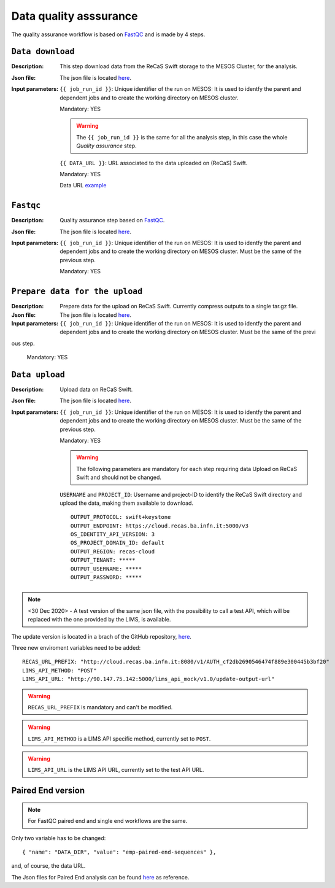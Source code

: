Data quality asssurance
=======================

The quality assurance workflow is based on `FastQC <https://www.bioinformatics.babraham.ac.uk/projects/fastqc/>`_ and is made by 4 steps.

``Data download``
-----------------

:Description: This step download data from the ReCaS Swift storage to the MESOS Cluster, for the analysis.

:Json file: The json file is located `here <https://raw.githubusercontent.com/ibiom-cnr/Omics4Food/master/data-analysis/templates/fastqc/data_download.json>`_.

:Input parameters:

	``{{ job_run_id }}``: Unique identifier of the run on MESOS: It is used to identfy the parent and dependent jobs and to create the working directory on MESOS cluster.

	Mandatory: YES

	.. warning::

           The ``{{ job_run_id }}`` is the same for all the analysis step, in this case the whole *Quality assurance* step.

	``{{ DATA_URL }}``: URL associated to the data uploaded on (ReCaS) Swift.

	Mandatory: YES

	Data URL `example <http://cloud.recas.ba.infn.it:8080/v1/AUTH_cf2db2690546474f889e300445b3bf20/4AFD40C4DF01B75F35CB90ECFE789D91/81EE76C6F5210A26CE981AD81155B17E/test-data.tar.gz>`_


``Fastqc``
----------

:Description: Quality assurance step based on `FastQC <https://www.bioinformatics.babraham.ac.uk/projects/fastqc/>`_.

:Json file: The json file is located `here <https://raw.githubusercontent.com/ibiom-cnr/Omics4Food/master/data-analysis/templates/fastqc/fastqc.json>`_.

:Input parameters:

        ``{{ job_run_id }}``: Unique identifier of the run on MESOS: It is used to identfy the parent and dependent jobs and to create the working directory on MESOS cluster. Must be the same of the previous step.

        Mandatory: YES


``Prepare data for the upload``
-------------------------------

:Description: Prepare data for the upload on ReCaS Swift. Currently compress outputs to a single tar.gz file.

:Json file: The json file is located `here <https://raw.githubusercontent.com/ibiom-cnr/Omics4Food/master/data-analysis/templates/fastqc/prepare_data_upload.json>`_.

:Input parameters:

        ``{{ job_run_id }}``: Unique identifier of the run on MESOS: It is used to identfy the parent and dependent jobs and to create the working directory on MESOS cluster. Must be the same of the previ
ous step.

        Mandatory: YES

``Data upload``
---------------

:Description: Upload data on ReCaS Swift.

:Json file: The json file is located `here <https://raw.githubusercontent.com/ibiom-cnr/Omics4Food/master/data-analysis/templates/fastqc/data_upload.json>`_.

:Input parameters:

        ``{{ job_run_id }}``: Unique identifier of the run on MESOS: It is used to identfy the parent and dependent jobs and to create the working directory on MESOS cluster. Must be the same of the previous step.

        Mandatory: YES

        .. warning::

           The following parameters are mandatory for each step requiring data Upload on ReCaS Swift and should not be changed.

	``USERNAME`` and ``PROJECT_ID``: Username and project-ID to identify the ReCaS Swift directory and upload the data, making them available to download.

        ::

          OUTPUT_PROTOCOL: swift+keystone
          OUTPUT_ENDPOINT: https://cloud.recas.ba.infn.it:5000/v3
          OS_IDENTITY_API_VERSION: 3
          OS_PROJECT_DOMAIN_ID: default
          OUTPUT_REGION: recas-cloud
          OUTPUT_TENANT: *****
          OUTPUT_USERNAME: *****
          OUTPUT_PASSWORD: *****


.. note::

   <30 Dec 2020>  - A test version of the same json file, with the possibility to call a test API, which will be replaced with the one provided by the LIMS, is available.

The update version is located in a brach of the GitHub repository, `here <https://raw.githubusercontent.com/ibiom-cnr/Omics4Food/lims-api-call/data-analysis/templates/fastqc/data_upload_with_lims_call.json>`_.

Three new enviroment variables need to be added:

::

  RECAS_URL_PREFIX: "http://cloud.recas.ba.infn.it:8080/v1/AUTH_cf2db2690546474f889e300445b3bf20"
  LIMS_API_METHOD: "POST"
  LIMS_API_URL: "http://90.147.75.142:5000/lims_api_mock/v1.0/update-output-url"

.. warning::

   ``RECAS_URL_PREFIX`` is mandatory and can't be modified.

.. warning::

   ``LIMS_API_METHOD`` is a LIMS API specific method, currently set to ``POST``.

.. warning::

   ``LIMS_API_URL`` is the LIMS API URL, currently set to the test API URL.


Paired End version
------------------

.. note::

   For FastQC paired end and single end workflows are the same. 

Only two variable has to be changed:

::

  { "name": "DATA_DIR", "value": "emp-paired-end-sequences" },

and, of course, the data URL.

The Json files for Paired End analysis can be found `here <https://github.com/ibiom-cnr/Omics4Food/tree/master/data-analysis/templates/fastqc/fastqc_pe>`_ as reference.


